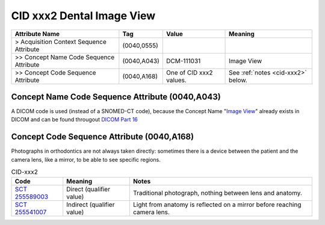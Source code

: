 .. _dental image view:

CID xxx2 Dental Image View
**************************

.. list-table:: 
    :header-rows: 1

    * - Attribute Name
      - Tag
      - Value
      - Meaning
    * - > Acquisition Context Sequence Attribute
      - (0040,0555) 
      - 
      - 
    * - >> Concept Name Code Sequence Attribute
      - (0040,A043)
      - DCM-111031
      - Image View
    * - >> Concept Code Sequence Attribute
      - (0040,A168)
      - One of CID xxx2 values. 
      - See :ref:`notes <cid-xxx2>` below.

Concept Name Code Sequence Attribute (0040,A043)
------------------------------------------------

A DICOM code is used (instead of a SNOMED-CT code), because the Concept Name "`Image View <https://dicom.nema.org/medical/dicom/current/output/html/part16.html#DCM_111031>`__" already exists in DICOM and can be found througout `DICOM Part 16 <https://dicom.nema.org/medical/dicom/current/output/html/part16.html>`__ 

Concept Code Sequence Attribute (0040,A168)
-------------------------------------------

Photographs in orthodontics are not always taken directly: sometimes there is a
device between the patient and the camera lens, like a mirror, to be able to see
specific regions.


.. _cid-xxx2:
.. list-table:: CID-xxx2
    :header-rows: 1

    * - Code
      - Meaning
      - Notes
    * - `SCT 255589003 <https://browser.ihtsdotools.org/?perspective=full&conceptId1=255589003&edition=MAIN&release=&languages=en>`__
      - Direct (qualifier value)
      - Traditional photograph, nothing between lens and anatomy.
    * - `SCT 255541007 <https://browser.ihtsdotools.org/?perspective=full&conceptId1=255541007&edition=MAIN&release=&languages=en>`__
      - Indirect (qualifier value)
      - Light from anatomy is reflected on a mirror before reaching camera lens.
